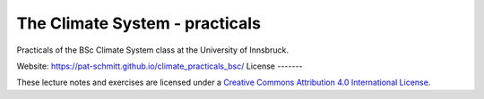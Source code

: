 .. -*- rst -*- -*- restructuredtext -*-
.. This file should be written using restructured text conventions

===============================
The Climate System - practicals
===============================

Practicals of the BSc Climate System class at the University of Innsbruck.

Website: https://pat-schmitt.github.io/climate_practicals_bsc/
License
-------

.. image:: https://mirrors.creativecommons.org/presskit/buttons/88x31/svg/by.svg
        :target: https://creativecommons.org/licenses/by/4.0/
        :alt: Creative Commons License

These lecture notes and exercises are licensed under a `Creative Commons Attribution 4.0 International License <https://creativecommons.org/licenses/by/4.0/>`_.
